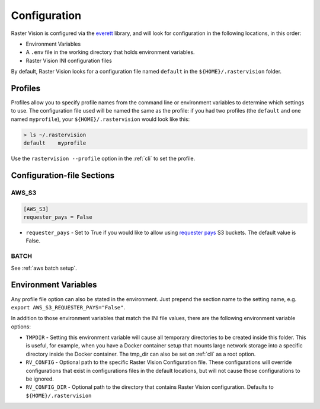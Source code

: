 .. _raster vision config:

Configuration
=============

Raster Vision is configured via the `everett <https://everett.readthedocs.io/en/latest/index.html>`_ library, and will look for configuration in the following locations, in this order:

* Environment Variables
* A ``.env`` file in the working directory that holds environment variables.
* Raster Vision INI configuration files

By default, Raster Vision looks for a configuration file named ``default`` in the ``${HOME}/.rastervision`` folder.

Profiles
--------

Profiles allow you to specify profile names from the command line or environment variables
to determine which settings to use. The configuration file used will be named the same as the
profile: if you had two profiles (the ``default`` and one named ``myprofile``), your
``${HOME}/.rastervision`` would look like this:

.. code-block:: console

    > ls ~/.rastervision
    default    myprofile

Use the ``rastervision --profile`` option in the :ref:`cli` to set the profile.

Configuration-file Sections
---------------------------

.. _s3 config:

AWS_S3
~~~~~~

.. code-block:: ini

   [AWS_S3]
   requester_pays = False

* ``requester_pays`` - Set to True if you would like to allow using `requester pays <https://docs.aws.amazon.com/AmazonS3/latest/dev/RequesterPaysBuckets.html>`_ S3 buckets. The default value is False.

BATCH
~~~~~

See :ref:`aws batch setup`.

Environment Variables
---------------------

Any profile file option can also be stated in the environment. Just prepend the section name to the setting name, e.g. ``export AWS_S3_REQUESTER_PAYS="False"``.

In addition to those environment variables that match the INI file values, there are the following environment variable options:

* ``TMPDIR`` - Setting this environment variable will cause all temporary directories to be created inside this folder. This is useful, for example, when you have a Docker container setup that mounts large network storage into a specific directory inside the Docker container. The tmp_dir can also be set on :ref:`cli` as a root option.
* ``RV_CONFIG`` - Optional path to the specific Raster Vision Configuration file. These configurations will override  configurations that exist in configurations files in the default locations, but will not cause those configurations to be ignored.
* ``RV_CONFIG_DIR`` - Optional path to the directory that contains Raster Vision configuration. Defaults to ``${HOME}/.rastervision``
